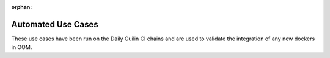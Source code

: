 .. This work is licensed under a Creative Commons Attribution 4.0
   International License. http://creativecommons.org/licenses/by/4.0

.. _release_automated_usecases:

:orphan:

Automated Use Cases
-------------------

These use cases have been run on the Daily Guilin CI chains and are used to
validate the integration of any new dockers in OOM.

.. csv-table:: Infrastructure Healthcheck Tests
    :file: ../files/csv/tests-infrastructure-healthcheck.csv
    :widths: 20,40,20,20
    :delim: ;
    :header-rows: 1

.. csv-table:: Healthcheck Tests
    :file: ../files/csv/tests-healthcheck.csv
    :widths: 20,40,20,20
    :delim: ;
    :header-rows: 1

.. csv-table:: Smoke Tests
    :file: ../files/csv/tests-smoke.csv
    :widths: 20,40,20,20
    :delim: ;
    :header-rows: 1

.. csv-table:: Security Tests
    :file: ../files/csv/tests-security.csv
    :widths: 20,40,20,20
    :delim: ;
    :header-rows: 1

